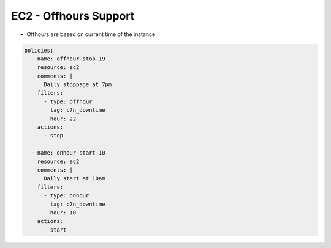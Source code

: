 EC2 - Offhours Support
======================

- Offhours are based on current time of the instance

.. code-block:: yaml

   policies:
     - name: offhour-stop-19
       resource: ec2
       comments: |
         Daily stoppage at 7pm
       filters:
         - type: offhour
           tag: c7n_downtime
           hour: 22
       actions:
         - stop
   
     - name: onhour-start-10
       resource: ec2
       comments: |
         Daily start at 10am
       filters:
         - type: onhour
           tag: c7n_downtime
           hour: 10
       actions:
         - start
         